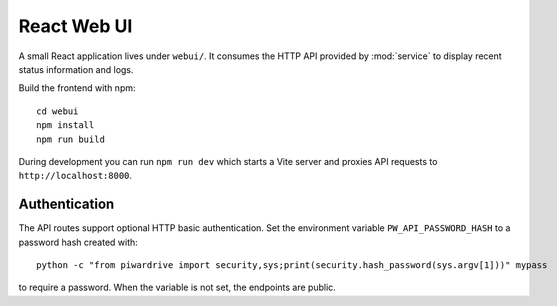 React Web UI
============

A small React application lives under ``webui/``. It consumes the HTTP API
provided by :mod:`service` to display recent status information and logs.

Build the frontend with npm::

   cd webui
   npm install
   npm run build

During development you can run ``npm run dev`` which starts a Vite server
and proxies API requests to ``http://localhost:8000``.

Authentication
--------------

The API routes support optional HTTP basic authentication. Set the environment
variable ``PW_API_PASSWORD_HASH`` to a password hash created with::

   python -c "from piwardrive import security,sys;print(security.hash_password(sys.argv[1]))" mypass

to require a password. When the variable is not set, the endpoints are public.
